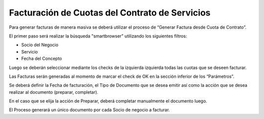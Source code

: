 .. |Sb Generar Factura desde Cuota de Contrato| image:: resources/sb-generar-factura-desde-cuota-de-contrato-.png
.. |Seleccionar Lineas| image:: resources/seleccionar-lineas-.png

Facturación de Cuotas del Contrato de Servicios
===============================================

Para generar facturas de manera masiva se deberá utilizar el proceso de
“Generar Factura desde Cuota de Contrato”.

El primer paso será realizar la búsqueda "smartbrowser" utilizando los
siguientes filtros:

-  Socio del Negocio
-  Servicio
-  Fecha del Concepto

|Sb Generar Factura desde Cuota de Contrato|

Luego se deberán seleccionar mediante los checks de la izquierda
izquierda todas las cuotas que se deseen facturar.

|Seleccionar Lineas|

Las Facturas serán generadas al momento de marcar el check de OK en la
sección inferior de los “Parámetros”.

Se deberá definir la Fecha de facturación, el Tipo de Documento que se
desea emitir así como la acción que se desea realizar al documento
(preparar, completar).

En el caso que se elija la acción de Preparar, deberá completar
manualmente el documento luego.

El Proceso generará un único documento por cada Socio de negocio a
facturar.